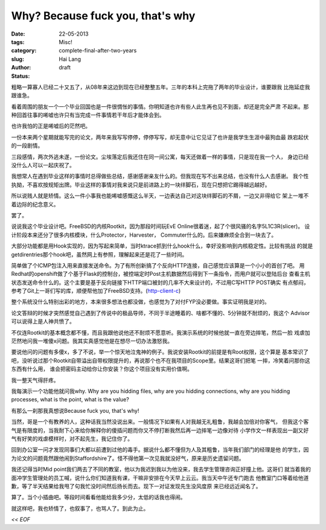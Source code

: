 Why? Because fuck you, that's why
#####################################

:date: 22-05-2013
:tags: 
:category: Misc!
:slug: complete-final-after-two-years
:author: Hai Lang
:status: draft

.. image:: |filename|../images/slicer_load.png
    :scale: 100%
    :align: left

粗略一算寡人已经二十又五了，从08年来这边到现在已经整整五年。三年的本科上完拖了两年的毕业设计，谁要跟我
比拖延症我跟谁急。

看着周围的朋友一个一个毕业回国也是一件很惆怅的事情。你明知道也许有些人此生再也见不到面，却还是完全严肃
不起来。那种回首往事的唏嘘也许只有当完成一件事情若干年后才能体会到。

也许我怕的正是唏嘘后的茫然吧。

一份本来两个星期就能写完的论文，两年来我写写停停，停停写写，却无意中让它见证了也许是我学生生涯中最狗血最
跌宕起伏的一段剧情。

三段感情，两次外逃未遂，一份论文。尘埃落定后我还住在同一间公寓，每天还做着一样的事情，只是现在我一个人，
身边已经没什么人可以一起庆祝了。

我想常人在遇到毕业这样的事情时总得做些总结，感谢感谢亲友什么的。但我现在写不出来总结，也没有什么人去感谢。
我个性执拗，不喜欢按规矩出牌。毕业这样的事情对我来说只是前进路上的一块绊脚石，现在只想把它踢得越远越好。

所以说贱人就是矫情。这么一件小事我也能唏嘘感慨这么半天，一边表达自己对这块绊脚石的不屑，一边又非得给它
架上一堆不着边际的纪念意义。

罢了。

.. image:: |filename|../images/slicer_code.png
    :height: 700
    :width: 980
    :scale: 60%
    :align: left

说说我这个毕业设计吧。FreeBSD的内核Rootkit，因为那段时间玩EvE Online很着迷，起了个很风骚的名字5L1C3R(slicer)。
设计阶段本来还分了很多内核模块，什么Protector，Harvester， Commuter什么的。后来嫌麻烦全合到一块去了。

.. image:: |filename|../images/slicer1.jpg
    :height: 300
    :width: 400
    :scale: 50%
    :alt: Imperial Navy Sclicer
    :align: left

.. image:: |filename|../images/slicer2.jpg
    :height: 300
    :width: 400
    :scale: 50%
    :alt: Imperial Navy Sclicer
    :align: right
    
.. image:: |filename|../images/slicer3.jpg
    :height: 300
    :width: 400
    :scale: 50%
    :alt: Imperial Navy Sclicer
    :align: right

.. image:: |filename|../images/slicer4.jpg
    :height: 300
    :width: 400
    :scale: 50%
    :alt: Imperial Navy Sclicer
    :align: right

大部分功能都是用Hook实现的，因为写起来简单，当时ktrace抓到什么hook什么，幸好没影响到内核稳定性。比较有挑战
的就是getdirentries那个hook吧，虽然网上有参照，理解起来还是花了一些时间。

简单做了个ICMP包注入用来直接发送命令。为了有所创新搞了个反向HTTP连接，自己感觉应该算是一个小小的首创了吧。
用Redhat的openshift做了个基于Flask的控制台，被控端定时Post主机数据然后得到下一条指令，而用户就可以登陆后台
查看主机状态发送命令什么的。这个主要是基于反向链接下HTTP端口被封的几率不大来设计的，不过用C写HTTP POST确实
有点郁闷，参考了Git上一哥们写的库，顺便帮他加了FreeBSD支持。(http-client-c_)

.. image:: |filename|../images/slicer_backend.png
    :height: 630
    :width: 980
    :scale: 60%
    :alt: test
    :align: center
    
整个系统没什么特别出彩的地方，本来很多想法也都没做，也感觉为了对付FYP没必要做。事实证明我是对的。

论文答辩的时候才突然感觉自己遇到了传说中的极品导师，不同于半途睡着的、啥都不懂的、5分钟就不耐烦的，我这个
Advisor可以说得上是人神共愤了。

不仅连Rootkit的基本概念都不懂，而且我跟他说他还不耐烦不愿意听。我演示系统的时候他就一直在旁边摔笔，然后一脸
戏虐加茫然地问我一堆傻x问题。我其实真感觉他是在想尽一切办法激怒我。

要说他问的问题有多傻x，多了不说，举一个惊天地泣鬼神的例子。我说安装Rootkit的前提是有Root权限，这个算是
基本常识了吧，没听说过那个Rootkit自带溢出自带权限提升的，再说那个也不在我项目的Scope里。结果这哥们把笔
一摔，冷笑着问那你这东西有什么用， 谁会把密码主动给你让你安装？你这个项目没有实用价值啊。

我一整天气得肝疼。

我每演示一个功能他就问我why. Why are you hidding files, why are you hidding connections, why are you
hidding processes, what is the point, what is the value?

有那么一刹那我真想说Because fuck you, that's why!

.. image:: |filename|../images/obama_fuck_you.jpg
    :height: 400
    :width: 340
    :scale: 50%
    :alt: because-fuck-you-thats-why
    :align: left

.. image:: |filename|../images/russian_fuck_you.png
    :height: 400
    :width: 340
    :scale: 50%
    :alt: because-fuck-you-thats-why
    :align: right

.. image:: |filename|../images/lucas_fuck_you.jpg
    :height: 400
    :width: 340
    :scale: 50%
    :alt: because-fuck-you-thats-why
    :align: right

.. image:: |filename|../images/Because-fuck-you-thats-why.png
    :height: 330
    :width: 520
    :scale: 100%
    :alt: because-fuck-you-thats-why
    :align: left

.. image:: |filename|../images/because-fuck-you-thats-why.jpg
    :height: 330
    :width: 520
    :scale: 100%
    :alt: because-fuck-you-thats-why
    :align: right

当然，哥是一个有教养的人，这种话我当然没说出来。一般情况下如果有人对我越无礼粗鲁，我越会加倍对你客气，
但我这个客气是有限度的，当我耐下心来给你解释你的傻插问题而你又不停打断我然后再一边摔笔一边像对待
小学作文一样表现出一副又好气有好笑的戏虐模样时，对不起先生，我记住你了。

回到办公室一问才发现同事们大都以前遭到过他的毒手。据说什么都不懂但为人及其粗鲁，当年我们部门的经理是他
的学生，因为论文的问题竟然跟他闹到Staffordshire了。怪不得他第一次见我就没好气，原来是历史遗留问题。

我还记得当时Mid point我们两去了不同的教室，他以为我迟到我以为他没来，我去学生管理咨询正好撞上他。这哥们
就当着我的面冲学生管理处的员工喊，说什么你们知道我有课，干嘛非安排在今天早上云云。我当天中午还专门跑去
他教室门口等着给他道歉，等了半天结果给我甩了句我忙没时间然后扬长而去。现下一对证发现先生没风度原
来已经远近闻名了。

算了。当个小插曲吧。等段时间看看他能给我多少分，太低的话我也得闹。

就这样吧，我也矫情了，也叙事了，也骂人了。到此为止。

*<< EOF*

.. _http-client-c: https://github.com/TheKirk/http-client-c
